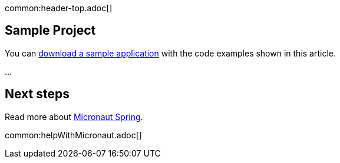 common:header-top.adoc[]

== Sample Project

You can link:@sourceDir@.zip[download a sample application] with the code examples shown in this article.

...

== Next steps

Read more about https://micronaut-projects.github.io/micronaut-spring/latest/guide/[Micronaut Spring].

common:helpWithMicronaut.adoc[]


